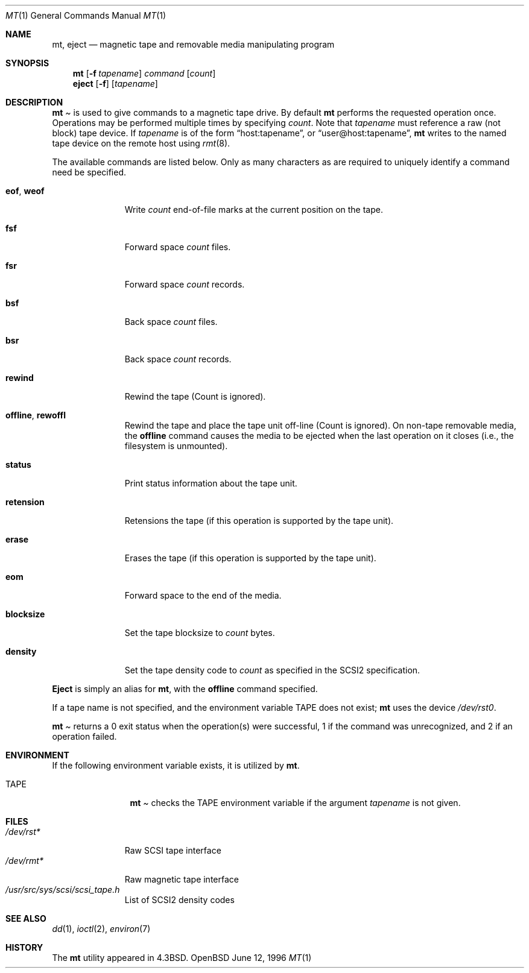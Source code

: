 .\"	$OpenBSD: mt.1,v 1.5 1996/06/12 07:50:57 downsj Exp $
.\"	$NetBSD: mt.1,v 1.8 1996/05/21 10:23:55 mrg Exp $
.\"
.\" Copyright (c) 1981, 1990, 1993
.\"	The Regents of the University of California.  All rights reserved.
.\"
.\" Redistribution and use in source and binary forms, with or without
.\" modification, are permitted provided that the following conditions
.\" are met:
.\" 1. Redistributions of source code must retain the above copyright
.\"    notice, this list of conditions and the following disclaimer.
.\" 2. Redistributions in binary form must reproduce the above copyright
.\"    notice, this list of conditions and the following disclaimer in the
.\"    documentation and/or other materials provided with the distribution.
.\" 3. All advertising materials mentioning features or use of this software
.\"    must display the following acknowledgement:
.\"	This product includes software developed by the University of
.\"	California, Berkeley and its contributors.
.\" 4. Neither the name of the University nor the names of its contributors
.\"    may be used to endorse or promote products derived from this software
.\"    without specific prior written permission.
.\"
.\" THIS SOFTWARE IS PROVIDED BY THE REGENTS AND CONTRIBUTORS ``AS IS'' AND
.\" ANY EXPRESS OR IMPLIED WARRANTIES, INCLUDING, BUT NOT LIMITED TO, THE
.\" IMPLIED WARRANTIES OF MERCHANTABILITY AND FITNESS FOR A PARTICULAR PURPOSE
.\" ARE DISCLAIMED.  IN NO EVENT SHALL THE REGENTS OR CONTRIBUTORS BE LIABLE
.\" FOR ANY DIRECT, INDIRECT, INCIDENTAL, SPECIAL, EXEMPLARY, OR CONSEQUENTIAL
.\" DAMAGES (INCLUDING, BUT NOT LIMITED TO, PROCUREMENT OF SUBSTITUTE GOODS
.\" OR SERVICES; LOSS OF USE, DATA, OR PROFITS; OR BUSINESS INTERRUPTION)
.\" HOWEVER CAUSED AND ON ANY THEORY OF LIABILITY, WHETHER IN CONTRACT, STRICT
.\" LIABILITY, OR TORT (INCLUDING NEGLIGENCE OR OTHERWISE) ARISING IN ANY WAY
.\" OUT OF THE USE OF THIS SOFTWARE, EVEN IF ADVISED OF THE POSSIBILITY OF
.\" SUCH DAMAGE.
.\"
.\"	@(#)mt.1	8.1 (Berkeley) 6/6/93
.\"
.Dd June 12, 1996
.Dt MT 1
.Os OpenBSD
.Sh NAME
.Nm mt ,
.Nm eject
.Nd magnetic tape and removable media manipulating program
.Sh SYNOPSIS
.Nm mt
.Op Fl f Ar tapename
.Ar command
.Op Ar count
.Nm eject
.Op Fl f
.Op Ar tapename
.Sh DESCRIPTION
.Nm Mt
is used to give commands to a magnetic tape drive.
By default
.Nm mt
performs the requested operation once.  Operations
may be performed multiple times by specifying
.Ar count  .
Note
that
.Ar tapename
must reference a raw (not block) tape device.
If
.Ar tapename
is of the form
.Dq host:tapename ,
or
.Dq user@host:tapename ,
.Nm mt
writes to the named tape device on the remote host using
.Xr rmt 8 .
.Pp
The available commands are listed below.  Only as many
characters as are required to uniquely identify a command
need be specified.
.Bl -tag -width "eof, weof"
.It Cm eof , weof
Write
.Ar count
end-of-file marks at the current position on the tape.
.It Cm fsf
Forward space
.Ar count
files.
.It Cm fsr
Forward space
.Ar count
records.
.It Cm bsf
Back space
.Ar count
files.
.It Cm bsr
Back space
.Ar count
records.
.It Cm rewind
Rewind the tape
(Count is ignored).
.It Cm offline , rewoffl
Rewind the tape and place the tape unit off-line
(Count is ignored).  On non-tape removable media, the
.Cm offline
command causes the media to be ejected when the last operation on it
closes (i.e., the filesystem is unmounted).
.It Cm status
Print status information about the tape unit.
.It Cm retension
Retensions the tape (if this operation is supported by the tape unit).
.It Cm erase
Erases the tape (if this operation is supported by the tape unit).
.It Cm eom
Forward space to the end of the media.
.It Cm blocksize
Set the tape blocksize to
.Ar count
bytes.
.It Cm density
Set the tape density code to
.Ar count
as specified in the SCSI2 specification.
.El
.Pp
.Nm Eject
is simply an alias for
.Nm mt ,
with the
.Cm offline
command specified.
.Pp
If a tape name is not specified, and the environment variable
.Ev TAPE
does not exist;
.Nm mt
uses the device
.Pa /dev/rst0 .
.Pp
.Nm Mt
returns a 0 exit status when the operation(s) were successful,
1 if the command was unrecognized, and 2 if an operation failed.
.Sh ENVIRONMENT
If the following environment variable exists, it is utilized by
.Nm mt .
.Bl -tag -width Fl
.It Ev TAPE
.Nm Mt
checks the
.Ev TAPE
environment variable if the
argument
.Ar tapename
is not given.
.Sh FILES
.Bl -tag -width /dev/rst* -compact
.It Pa /dev/rst*
Raw SCSI tape interface
.It Pa /dev/rmt*
Raw magnetic tape interface
.It Pa /usr/src/sys/scsi/scsi_tape.h
List of SCSI2 density codes
.El
.Sh SEE ALSO
.\".Xr mtio 4 ,
.Xr dd 1 ,
.Xr ioctl 2 ,
.Xr environ 7
.Sh HISTORY
The
.Nm mt
utility appeared in
.Bx 4.3 .
.\" mt.1: mtio(4) missing
